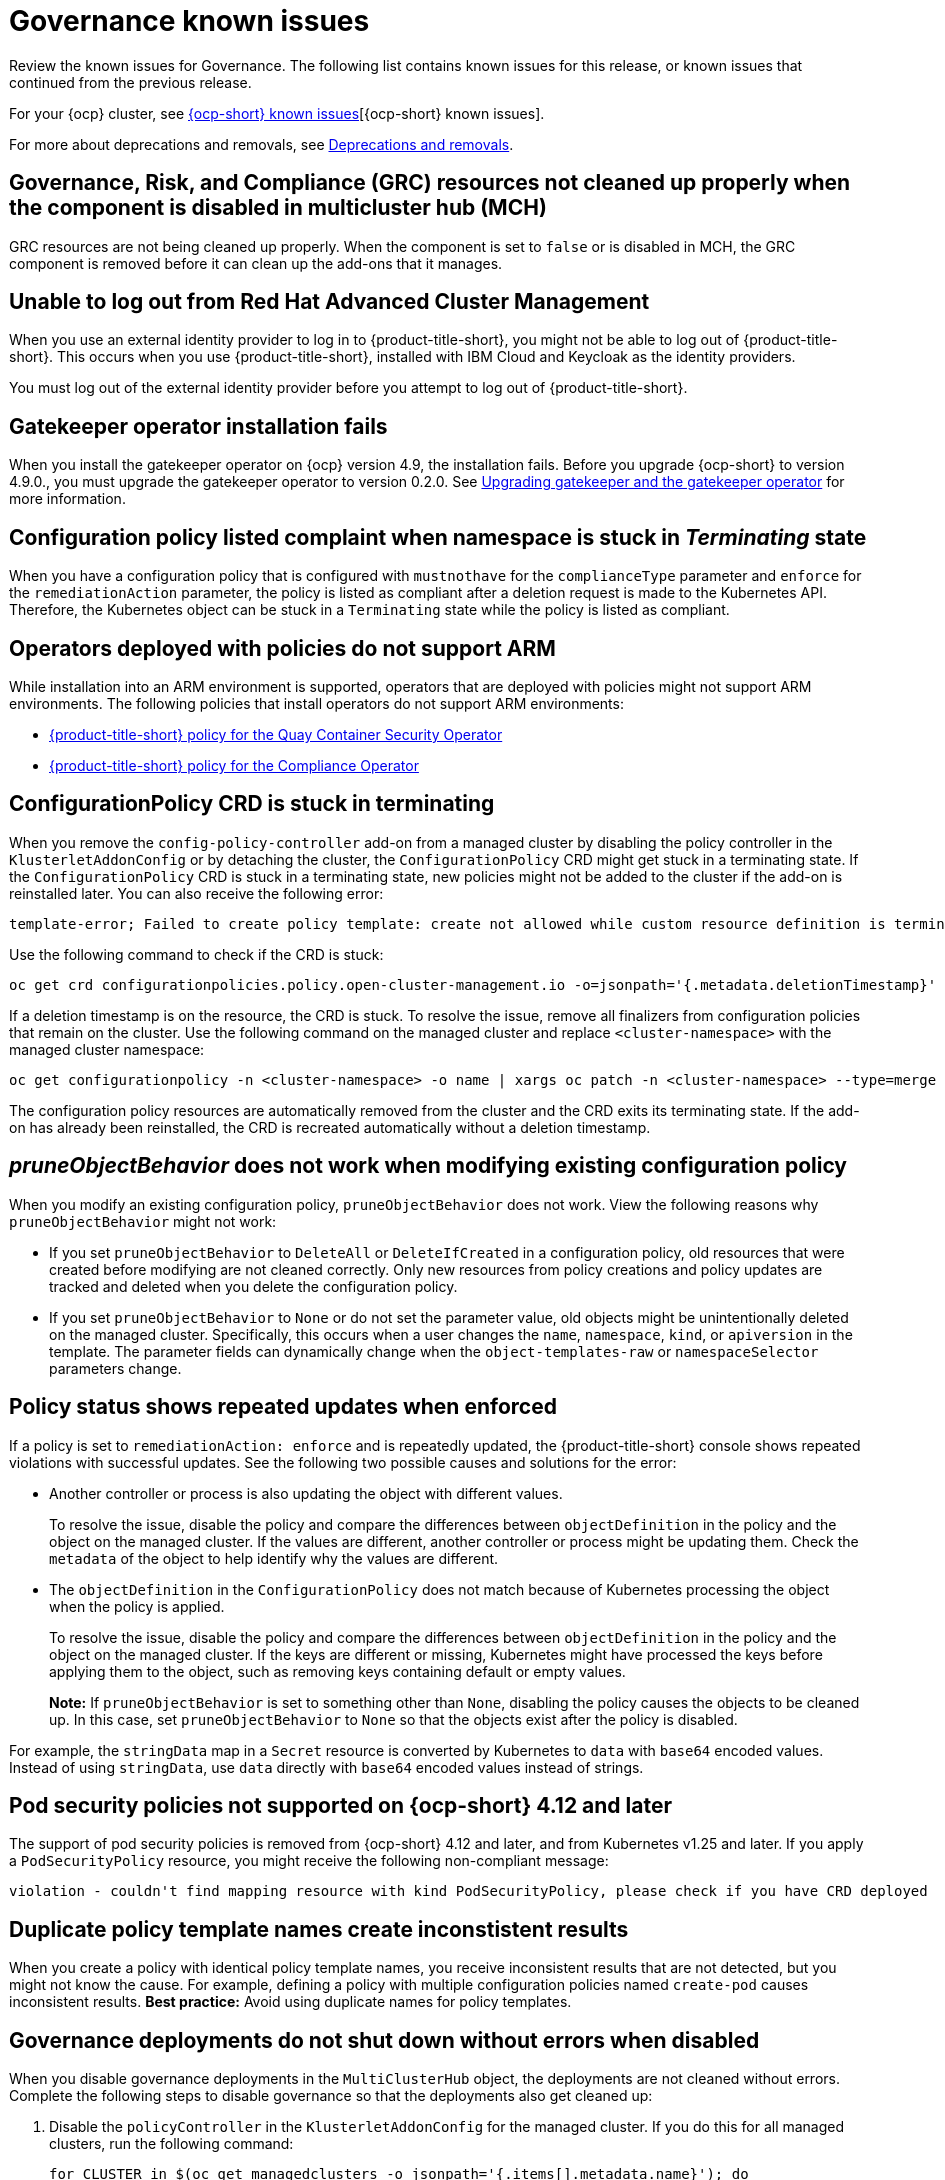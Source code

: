 [#known-issues-governance]
= Governance known issues

////
Please follow this format:

Title of known issue, be sure to match header and make title, header unique

Hidden comment: Release: #issue
Known issue process and when to write:

- Doesn't work the way it should
- Straightforward to describe
- Good to know before getting started
- Quick workaround, of any
- Applies to most, if not all, users
- Something that is likely to be fixed next release (never preannounce)
- Always comment with the issue number and version: //2.4:19417
- Link to customer BugZilla ONLY if it helps; don't link to internal BZs and GH issues.

Or consider a troubleshooting topic.
////

Review the known issues for Governance. The following list contains known issues for this release, or known issues that continued from the previous release. 

For your {ocp} cluster, see link:https://access.redhat.com/documentation/en-us/openshift_container_platform/4.12/html/release_notes/ocp-4-13-release-notes#ocp-4-13-known-issues[{ocp-short} known issues][{ocp-short} known issues]. 

For more about deprecations and removals, see xref:../release_notes/deprecate_remove.adoc#deprecations-removals[Deprecations and removals].

[#grc-resources-not-cleaned-up]
== Governance, Risk, and Compliance (GRC) resources not cleaned up properly when the component is disabled in multicluster hub (MCH) 
//2.9:8550

GRC resources are not being cleaned up properly. When the component is set to `false` or is disabled in MCH, the GRC component is removed before it can clean up the add-ons that it manages. 

[#unable-to-log-out]
== Unable to log out from Red Hat Advanced Cluster Management

When you use an external identity provider to log in to {product-title-short}, you might not be able to log out of {product-title-short}. This occurs when you use {product-title-short}, installed with IBM Cloud and Keycloak as the identity providers.

You must log out of the external identity provider before you attempt to log out of {product-title-short}. 

[#gatekeeper-upgrade]
== Gatekeeper operator installation fails
//2.4:16673

When you install the gatekeeper operator on {ocp} version 4.9, the installation fails. Before you upgrade {ocp-short} to version 4.9.0., you must upgrade the gatekeeper operator to version 0.2.0. See link:../governance/create_gatekeeper.adoc#upgrading-gatekeeper-gatekeeper-operator[Upgrading gatekeeper and the gatekeeper operator] for more information.

[#config-policy-stuck]
== Configuration policy listed complaint when namespace is stuck in _Terminating_ state
//2.2:20715

When you have a configuration policy that is configured with `mustnothave` for the `complianceType` parameter and `enforce` for the `remediationAction` parameter, the policy is listed as compliant after a deletion request is made to the Kubernetes API. Therefore, the Kubernetes object can be stuck in a `Terminating` state while the policy is listed as compliant.

[#operators-deployed-with-policies]
== Operators deployed with policies do not support ARM

While installation into an ARM environment is supported, operators that are deployed with policies might not support ARM environments. The following policies that install operators do not support ARM environments:

* link:https://github.com/stolostron/policy-collection/blob/main/stable/SI-System-and-Information-Integrity/policy-imagemanifestvuln.yaml[{product-title-short} policy for the Quay Container Security Operator]
* link:https://github.com/stolostron/policy-collection/blob/main/stable/CA-Security-Assessment-and-Authorization/policy-compliance-operator-install.yaml[{product-title-short} policy for the Compliance Operator]

[#configurationpolicy-crd-terminating]
== ConfigurationPolicy CRD is stuck in terminating

When you remove the `config-policy-controller` add-on from a managed cluster by disabling the policy controller in the `KlusterletAddonConfig` or by detaching the cluster, the `ConfigurationPolicy` CRD might get stuck in a terminating state. If the `ConfigurationPolicy` CRD is stuck in a terminating state, new policies might not be added to the cluster if the add-on is reinstalled later. You can also receive the following error:

----
template-error; Failed to create policy template: create not allowed while custom resource definition is terminating
----

Use the following command to check if the CRD is stuck: 

----
oc get crd configurationpolicies.policy.open-cluster-management.io -o=jsonpath='{.metadata.deletionTimestamp}'
----

If a deletion timestamp is on the resource, the CRD is stuck. To resolve the issue, remove all finalizers from configuration policies that remain on the cluster. Use the following command on the managed cluster and replace `<cluster-namespace>` with the managed cluster namespace:

----
oc get configurationpolicy -n <cluster-namespace> -o name | xargs oc patch -n <cluster-namespace> --type=merge -p '{"metadata":{"finalizers": []}}'
----

The configuration policy resources are automatically removed from the cluster and the CRD exits its terminating state. If the add-on has already been reinstalled, the CRD is recreated automatically without a deletion timestamp.

[#pruneobjbeh-not-working-existing-config-policy]
== _pruneObjectBehavior_ does not work when modifying existing configuration policy
//2.6:25261
//2.7+2.8:5939

When you modify an existing configuration policy, `pruneObjectBehavior` does not work. View the following reasons why `pruneObjectBehavior` might not work:

- If you set `pruneObjectBehavior` to `DeleteAll` or `DeleteIfCreated` in a configuration policy, old resources that were created before modifying are not cleaned correctly. Only new resources from policy creations and policy updates are tracked and deleted when you delete the configuration policy.

- If you set `pruneObjectBehavior` to `None` or do not set the parameter value, old objects might be unintentionally deleted on the managed cluster. Specifically, this occurs when a user changes the `name`, `namespace`, `kind`, or `apiversion` in the template. The parameter fields can dynamically change when the `object-templates-raw` or `namespaceSelector` parameters change. 

[#policy-status-repeated-updates]
== Policy status shows repeated updates when enforced

If a policy is set to `remediationAction: enforce` and is repeatedly updated, the {product-title-short} console shows repeated violations with successful updates. See the following two possible causes and solutions for the error:

- Another controller or process is also updating the object with different values.
+
To resolve the issue, disable the policy and compare the differences between `objectDefinition` in the policy and the object on the managed cluster. If the values are different, another controller or process might be updating them. Check the `metadata` of the object to help identify why the values are different.

- The `objectDefinition` in the `ConfigurationPolicy` does not match because of Kubernetes processing the object when the policy is applied.
+
To resolve the issue, disable the policy and compare the differences between `objectDefinition` in the policy and the object on the managed cluster. If the keys are different or missing, Kubernetes might have processed the keys before applying them to the object, such as removing keys containing default or empty values.
+
*Note:* If `pruneObjectBehavior` is set to something other than `None`, disabling the policy causes the objects to be cleaned up. In this case, set `pruneObjectBehavior` to `None` so that the objects exist after the policy is disabled.

For example, the `stringData` map in a `Secret` resource is converted by Kubernetes to `data` with `base64` encoded values. Instead of using `stringData`, use `data` directly with `base64` encoded values instead of strings.

[#psp-not-supported-ocp]
== Pod security policies not supported on {ocp-short} 4.12 and later

The support of pod security policies is removed from {ocp-short} 4.12 and later, and from Kubernetes v1.25 and later. If you apply a `PodSecurityPolicy` resource, you might receive the following non-compliant message:

----
violation - couldn't find mapping resource with kind PodSecurityPolicy, please check if you have CRD deployed
----

[#duplicate-policy-template-name-in-the-same-policy]
== Duplicate policy template names create inconstistent results
//2.8:5754

When you create a policy with identical policy template names, you receive inconsistent results that are not detected, but you might not know the cause. For example, defining a policy with multiple configuration policies named `create-pod` causes inconsistent results. *Best practice:* Avoid using duplicate names for policy templates.

[#disabling-grc]
== Governance deployments do not shut down without errors when disabled

When you disable governance deployments in the `MultiClusterHub` object, the deployments are not cleaned without errors. Complete the following steps to disable governance so that the deployments also get cleaned up:

. Disable the `policyController` in the `KlusterletAddonConfig` for the managed cluster. If you do this for all managed clusters, run the following command:
+
[source,bash]
----
for CLUSTER in $(oc get managedclusters -o jsonpath='{.items[].metadata.name}'); do
  oc patch -n ${CLUSTER} klusterletaddonconfig ${CLUSTER} --type=merge --patch='{"spec":{"policyController":{"enabled":false}}}'
done
----

. For local clusters only: Delete the `ManifestWork` for the local cluster and remove the finalizer on the `ManagedClusterAddon` if the `governance-policy-framework-uninstall` pod of a local cluster is in `CrashLoopBackOff`. Run the following commands:
+
[source,bash]
----
oc delete manifestwork -n local-cluster -l open-cluster-management.io/addon-name=governance-policy-framework
oc patch managedclusteraddon -n local-cluster governance-policy-framework --type=merge --patch='{"metadata":{"finalizers":[]}}'
----

. Disable governance globally, if required, by setting the `grc` element in the `spec.overrides` section to `false` in the `MultiClusterHub` object. Run the following command:
+
[source,bash]
----
oc edit multiclusterhub <name> -n <namespace>
----

. For local clusters only: If there are any local cluster policies, you can delete the policies by running the following command:
+
[source,bash]
----
oc delete policies -n local-cluster --all
----

. To re-enable governance in the `KlusterletAddonConfig`, re-enable the `grc` element of the `spec.overrides` section in the `MultiClusterHub`. Run the following command:
+
[source,bash]
----
for CLUSTER in $(oc get managedclusters -o jsonpath='{.items[].metadata.name}'); do
  oc patch -n ${CLUSTER} klusterletaddonconfig ${CLUSTER} --type=merge --patch='{"spec":{"policyController":{"enabled":true}}}'
done
----

. If the deployments are unsuccessful, the `governance-policy-addon-controller` might have a stale lease. Delete the lease by using the following command:
+
[source,bash]
----
oc delete lease governance-policy-addon-controller-lock -n <namespace> 
----

[#templating-errors]
== Objects are deleted due to templating errors
//2.8:ACM-5855

When there are templating errors, such as incorrect syntax in a configuration policy, objects are deleted. Recreate your deleted object with the correct syntax. 


[#duplicate-ansible-jobs]
== Duplicate Ansible jobs are created for policy automations  
//2.7+2.8:ACM-5644

If you have a `PolicyAutomation` that is set to _Run once_ mode and disabled, an extra Ansible job is created. You can delete the extra Ansible job. Complete the following steps:

. Run the following command to view the Ansible job list:
+
[source,bash]
----
oc get ansiblejob -n {namespace}
----

. Delete the duplicate Ansible job by using the following command:
+
[source,bash]
----
oc delete ansiblejob {ansiblejob name} -n {namespace}
----
